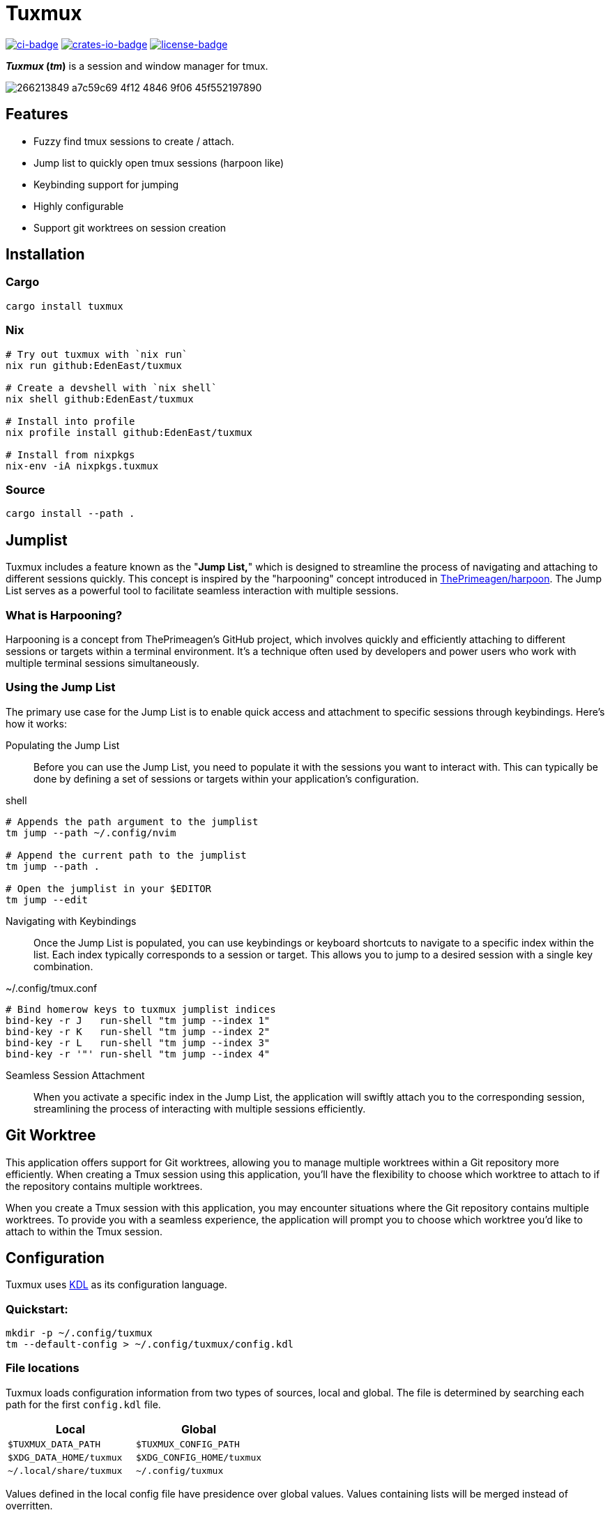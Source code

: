 // Autogenerated. Edit doc/readme.adoc instead.
= Tuxmux

:license_link: https://github.com/EdenEast/tuxmux/blob/main/LICENSE
:apache: https://apache.org/licenses/LICENSE-2.0

image:https://github.com/EdenEast/tuxmux/actions/workflows/check.yml/badge.svg?style=svg[ci-badge, link="https://github.com/EdenEast/tuxmux/actions/workflows/check.yml"]
image:https://img.shields.io/crates/v/tuxmux[crates-io-badge, link="https://crates.io/crates/tuxmux"]
image:https://img.shields.io/badge/license-Apache2.0-blue.svg[license-badge, link="{apache}"]

[sidebar]
*_Tuxmux_ (_tm_)* is a session and window manager for tmux.

image:https://user-images.githubusercontent.com/2746374/266213849-a7c59c69-4f12-4846-9f06-45f552197890.gif[]

== Features

- Fuzzy find tmux sessions to create / attach.
- Jump list to quickly open tmux sessions (harpoon like)
- Keybinding support for jumping
- Highly configurable
- Support git worktrees on session creation

:leveloffset: 1

= Installation

== Cargo

[source,sh]
----
cargo install tuxmux
----

== Nix

[source,sh]
----
# Try out tuxmux with `nix run`
nix run github:EdenEast/tuxmux

# Create a devshell with `nix shell`
nix shell github:EdenEast/tuxmux

# Install into profile
nix profile install github:EdenEast/tuxmux

# Install from nixpkgs
nix-env -iA nixpkgs.tuxmux
----

== Source

[source,sh]
----
cargo install --path .
----

:leveloffset!:
:leveloffset: 1

= Jumplist

:harpoon: https://github.com/ThePrimeagen/harpoon#-harpooning

Tuxmux includes a feature known as the "*Jump List,*" which is designed to streamline the process of navigating and
attaching to different sessions quickly. This concept is inspired by the "harpooning" concept introduced in
link:{harpoon}[ThePrimeagen/harpoon]. The Jump List serves as a powerful tool to facilitate seamless interaction with
multiple sessions.

== What is Harpooning?

Harpooning is a concept from ThePrimeagen's GitHub project, which involves quickly and efficiently attaching to
different sessions or targets within a terminal environment. It's a technique often used by developers and power users
who work with multiple terminal sessions simultaneously.

== Using the Jump List

The primary use case for the Jump List is to enable quick access and attachment to specific sessions through
keybindings. Here's how it works:

Populating the Jump List::
Before you can use the Jump List, you need to populate it with the sessions you want to interact with. This can
typically be done by defining a set of sessions or targets within your application's configuration.

[source,bash]
.shell
----
# Appends the path argument to the jumplist
tm jump --path ~/.config/nvim

# Append the current path to the jumplist
tm jump --path .

# Open the jumplist in your $EDITOR
tm jump --edit
----

Navigating with Keybindings::
Once the Jump List is populated, you can use keybindings or keyboard shortcuts to navigate to a specific index within
the list. Each index typically corresponds to a session or target. This allows you to jump to a desired session with a
single key combination.

[source,bash]
.~/.config/tmux.conf
----
# Bind homerow keys to tuxmux jumplist indices
bind-key -r J   run-shell "tm jump --index 1"
bind-key -r K   run-shell "tm jump --index 2"
bind-key -r L   run-shell "tm jump --index 3"
bind-key -r '"' run-shell "tm jump --index 4"
----

Seamless Session Attachment::
When you activate a specific index in the Jump List, the application will swiftly attach you to the corresponding
session, streamlining the process of interacting with multiple sessions efficiently.

:leveloffset!:
:leveloffset: 1

= Git Worktree

This application offers support for Git worktrees, allowing you to manage multiple worktrees within a Git repository
more efficiently. When creating a Tmux session using this application, you'll have the flexibility to choose which
worktree to attach to if the repository contains multiple worktrees.

When you create a Tmux session with this application, you may encounter situations where the Git repository contains
multiple worktrees. To provide you with a seamless experience, the application will prompt you to choose which worktree
you'd like to attach to within the Tmux session.

:leveloffset!:
:leveloffset: 1

= Configuration

Tuxmux uses https://kdl.dev[KDL] as its configuration language.

== Quickstart:

[source,shell]
----
mkdir -p ~/.config/tuxmux
tm --default-config > ~/.config/tuxmux/config.kdl
----

== File locations

Tuxmux loads configuration information from two types of sources, local and global. The file is determined by searching
each path for the first `config.kdl` file.

|===
|Local | Global

|`$TUXMUX_DATA_PATH`
|`$TUXMUX_CONFIG_PATH`

|`$XDG_DATA_HOME/tuxmux`
|`$XDG_CONFIG_HOME/tuxmux`

|`~/.local/share/tuxmux`
|`~/.config/tuxmux`
|===

Values defined in the local config file have presidence over global values. Values containing lists will be merged
instead of overritten.

== Options

Full list of values defined in `config.kdl`.

=== depth

Sets the maximux search depth for workspace paths.

[%hardbreaks]
Type: `number`
Default: `5`

[source,javascript]
----
depth 3
----

=== height

Height of the fuzzy finder selection window. The value can be either a number or a string.
A number represents the number of lines or entries to be displayed. A string can be either
the string "full" meaning fullscreen or a number followed by a '%' (percent sign).
The percentage is the percentage of the terminals hight to be used.

[%hardbreaks]
Type: `string | number`
Default: `50%`

[source,javascript]
----
height 10
----

=== default_worktree

Select the repositories remote default branch if multiple worktrees are found. If the default
worktree cannot be found the fallback will be to select the correct one.

[%hardbreaks]
Type: `boolean`
Default: `false`

[source,javascript]
----
default_worktree true
----

=== exclude_paths

Workspace directory crawler will prune the paths containing any of these components.

Optional arguments:

* default: (boolean) Append to default value if true (Default: true)

[%hardbreaks]
Type: `string list`
Default: `{ - ".direnv" "node_modules" }`

[source,javascript]
----
exclude_paths default=false {
  - ".direnv"
  - "node_modules"
}
----

=== paths

Configure the list of search paths used to search for valid workspaces.  Tm uses these valid workspaces as options to
attach to.

==== paths.workspace

Workspace paths are paths to recursivly search to find valid workspaces.  Tm will recursivly search the workspace paths
until the max depth is reached. To override the default workspace value set optional `default=false`

Optional arguments:

* default: (boolean) Append to default value if true (Default: true)

[%hardbreaks]
Type: `string list`
Default: `{ - "~" }`

[source, javascript]
----
paths {
  workspaces default=false {
    - "~/code"
  }
}
----

==== paths.single

Single paths are paths that are added to the list of valid workspace paths. This is useful if you want to add a path
that would not be defined as a valid workspace.

Optional arguments:

* default: (boolean) Append to default value if true (Default: true)

[%hardbreaks]
Type: `string list`
Default: `{}`

[source, javascript]
----
paths {
  single default=false {
    - "~/.config/nvim"
  }
}
----

:leveloffset!:

== Development

Tuxmux is currently under development and subject to change before a `v1` release. Have an idea for tuxmux? Open an
issue or fork the project and create a PR.

Tuxmux was originally a shell script in my link:{dotfiles}[dotfiles] and has grown into this utility program.

:dotfiles: https://github.com/EdenEast/nyx/blob/7f0c07964222450ec33823ee76ff97dca190162b/bin/tm

== Licence

Tuxmux is licensed under link:{apache}[Apache] License (Version 2).

See link:{license_link}[LICENSE] file for more details.
